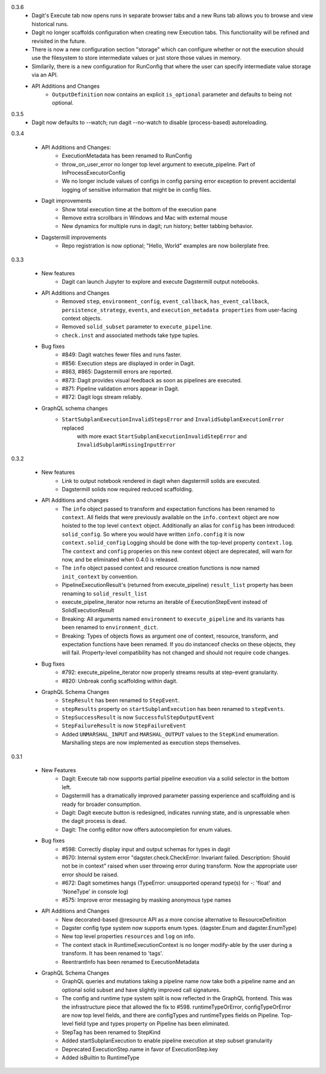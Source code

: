 0.3.6
   - Dagit's Execute tab now opens runs in separate browser tabs and a new Runs tab allows you to browse
     and view historical runs.
   - Dagit no longer scaffolds configuration when creating new Execution tabs. This functionality will
     be refined and revisited in the future.
   - There is now a new configuration section "storage" which can configure whether or not the execution
     should use the filesystem to store intermediate values or just store those values in memory.
   - Similarily, there is a new configuration for RunConfig that where the user can specify
     intermediate value storage via an API.
   - API Additions and Changes
      - ``OutputDefinition`` now contains an explicit ``is_optional`` parameter and defaults to being not optional.

0.3.5
   - Dagit now defaults to --watch; run dagit --no-watch to disable (process-based) autoreloading.

0.3.4

  - API Additions and Changes:
      - ExecutionMetadata has been renamed to RunConfig
      - throw_on_user_error no longer top level argument to execute_pipeline. Part of InProcessExecutorConfig
      - We no longer include values of configs in config parsing error exception to prevent
        accidental logging of sensitive information that might be in config files.
  - Dagit improvements
      - Show total execution time at the bottom of the execution pane
      - Remove extra scrollbars in Windows and Mac with external mouse
      - New dynamics for multiple runs in dagit; run history; better tabbing behavior.
  - Dagstermill improvements
      - Repo registration is now optional; "Hello, World" examples are now boilerplate free.

0.3.3

   - New features
      - Dagit can launch Jupyter to explore and execute Dagstermill output notebooks.

   - API Additions and Changes
      - Removed ``step``, ``environment_config``, ``event_callback``, ``has_event_callback``,
        ``persistence_strategy``, ``events``, and ``execution_metadata properties`` from user-facing
        context objects.
      - Removed ``solid_subset`` parameter to ``execute_pipeline``.
      - ``check.inst`` and associated methods take type tuples.

   - Bug fixes
      - #849: Dagit watches fewer files and runs faster.
      - #856: Execution steps are displayed in order in Dagit.
      - #863, #865: Dagstermill errors are reported.
      - #873: Dagit provides visual feedback as soon as pipelines are executed.
      - #871: Pipeline validation errors appear in Dagit.
      - #872: Dagit logs stream reliably.

   - GraphQL schema changes
      - ``StartSubplanExecutionInvalidStepsError`` and ``InvalidSubplanExecutionError`` replaced
         with more exact ``StartSubplanExecutionInvalidStepError`` and 
         ``InvalidSubplanMissingInputError``

0.3.2

   - New features
      - Link to output notebook rendered in dagit when dagstermill solids are executed.
      - Dagstermill solids now required reduced scaffolding.

   - API Additions and changes
      - The ``info`` object passed to transform and expectation functions has been renamed to ``context``.
        All fields that were previously available on the ``info.context`` object are now hoisted to the
        top level ``context`` object. Additionally an alias for ``config`` has been introduced: ``solid_config``.
        So where you would have written ``info.config`` it is now ``context.solid_config`` Logging should be
        done with the top-level property ``context.log``. The ``context`` and ``config`` properies on this
        new context object are deprecated, will warn for now, and be eliminated when 0.4.0 is released.
      - The ``info`` object passed context and resource creation functions is now named ``init_context`` by convention.
      - PipelineExecutionResult's (returned from execute_pipeline)
        ``result_list`` property has been renaming to ``solid_result_list``
      - execute_pipeline_iterator now returns an iterable of ExecutionStepEvent instead of SolidExecutionResult
      - Breaking: All arguments named ``environment`` to ``execute_pipeline`` and its variants has
        been renamed to ``environment_dict``.
      - Breaking: Types of objects flows as argument one of context, resource, transform, and expectation functions have been
        renamed. If you do instanceof checks on these objects, they will fail. Property-level compatibility has not changed
        and should not require code changes.

   - Bug fixes
      - #792: execute_pipeline_iterator now properly streams results at step-event granularity.
      - #820: Unbreak config scaffolding within dagit.

   - GraphQL Schema Changes
      - ``StepResult`` has been renamed to ``StepEvent``.
      - ``stepResults`` property on ``startSubplanExecution`` has been renamed to ``stepEvents``.
      - ``StepSuccessResult`` is now ``SuccessfulStepOutputEvent``
      - ``StepFailureResult`` is now ``StepFailureEvent``
      - Added ``UNMARSHAL_INPUT`` and ``MARSHAL_OUTPUT`` values to the ``StepKind`` enumeration. Marshalling steps are now
        implemented as execution steps themselves.


0.3.1

   - New Features
      - Dagit: Execute tab now supports partial pipeline execution via a solid selector in the bottom left.
      - Dagstermill has a dramatically improved parameter passing experience and scaffolding and is ready for broader consumption.
      - Dagit: Dagit execute button is redesigned, indicates running state, and is unpressable when the dagit process is dead.
      - Dagit: The config editor now offers autocompletion for enum values.

   - Bug fixes
      - #598: Correctly display input and output schemas for types in dagit
      - #670: Internal system error "dagster.check.CheckError: Invariant failed. Description: Should not be in context" raised when user throwing error during transform. Now the appropriate user error should be raised.
      - #672: Dagit sometimes hangs (TypeError: unsupported operand type(s) for -: 'float' and 'NoneType' in console log)
      - #575: Improve error messaging by masking anonymous type names

   - API Additions and Changes
      - New decorated-based @resource API as a more concise alternative to ResourceDefinition
      - Dagster config type system now supports enum types. (dagster.Enum and dagster.EnumType) 
      - New top level properties ``resources`` and ``log`` on info.
      - The context stack in RuntimeExecutionContext is no longer modify-able by the user during a transform. It has been renamed to 'tags'.
      - ReentrantInfo has been renamed to ExecutionMetadata

   - GraphQL Schema Changes
      - GraphQL queries and mutations taking a pipeline name now take both a pipeline name and an optional
        solid subset and have slightly improved call signatures.
      - The config and runtime type system split is now reflected in the GraphQL frontend. This was the infrastructure
        piece that allowed the fix to #598. runtimeTypeOrError, configTypeOrError are now top level fields, and there
        are configTypes and runtimeTypes fields on Pipeline. Top-level field type and types property on Pipeline has
        been eliminated.
      - StepTag has been renamed to StepKind
      - Added startSubplanExecution to enable pipeline execution at step subset granularity
      - Deprecated ExecutionStep.name in favor of ExecutionStep.key
      - Added isBuiltin to RuntimeType
